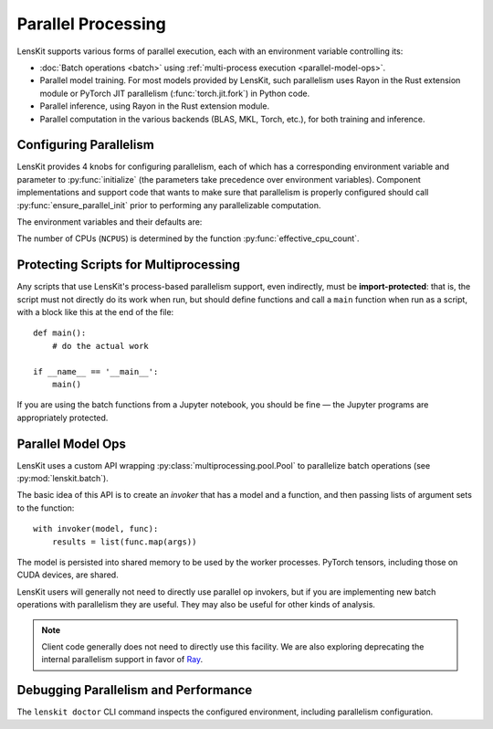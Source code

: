 .. _parallelism:

Parallel Processing
===================

.. py:currentmodule:: lenskit.parallel

LensKit supports various forms of parallel execution, each with an environment
variable controlling its:

- :doc:`Batch operations <batch>` using :ref:`multi-process execution
  <parallel-model-ops>`.
- Parallel model training.  For most models provided by LensKit, such
  parallelism uses Rayon in the Rust extension module or PyTorch JIT parallelism
  (:func:`torch.jit.fork`) in Python code.
- Parallel inference, using Rayon in the Rust extension module.
- Parallel computation in the various backends (BLAS, MKL, Torch, etc.), for
  both training and inference.

.. _parallel-config:

Configuring Parallelism
~~~~~~~~~~~~~~~~~~~~~~~

LensKit provides 4 knobs for configuring parallelism, each of which has a
corresponding environment variable and parameter to :py:func:`initialize` (the
parameters take precedence over environment variables). Component
implementations and support code that wants to make sure that parallelism is
properly configured should call :py:func:`ensure_parallel_init` prior to
performing any parallelizable computation.

The environment variables and their defaults are:

.. envvar:: LK_NUM_PROCS

    The number of processes to use for batch operations.  Defaults to the number
    of CPUs or 4, whichever is lower.

.. envvar:: LK_NUM_THREADS

    The number of threads to use for LensKit's explicit parallelism (model
    building and inference).  Defaults to the number of CPUs or 8, whichever is
    smaller.

    This number is passed to :func:`torch.set_num_interop_threads` to set up the
    Torch JIT thread count, and is used to configure the Rayon thread pool used
    by the Rust acceleration module.

    .. note::

        Only the k-NN models currently use this at inference time.

.. envvar:: LK_NUM_BACKEND_THREADS

    The number of threads to be used by backend compute engines.  Defaults to up
    to 4 backend threads per training thread, depending on the capacity of the
    machine::

        max(min(NCPUS // LK_NUM_THREADS, 4), 1)

    This is passed to :func:`torch.set_num_threads` (to control PyTorch internal
    parallelism), and to the underlying BLAS layer (via `threadpoolctl`_).

.. envvar:: LK_NUM_CHILD_THREADS

    The number of backend threads to be used in worker processes spawned by
    batch evaluation.  Defaults to 4 per process, capped by the number of CPUs
    available::

        max(min(NCPUS // LK_NUM_PROCS, 4), 1)

    Workers have both the process and thread counts set to 1.

The number of CPUs (``NCPUS``) is determined by the function
:py:func:`effective_cpu_count`.

.. _threadpoolctl: https://github.com/joblib/threadpoolctl

.. parallel-protecting:

Protecting Scripts for Multiprocessing
~~~~~~~~~~~~~~~~~~~~~~~~~~~~~~~~~~~~~~

Any scripts that use LensKit's process-based parallelism support, even
indirectly, must be **import-protected**: that is, the script must not directly
do its work when run, but should define functions and call a ``main`` function
when run as a script, with a block like this at the end of the file::

    def main():
        # do the actual work

    if __name__ == '__main__':
        main()

If you are using the batch functions from a Jupyter notebook, you should be fine
— the Jupyter programs are appropriately protected.

.. _parallel-model-ops:

Parallel Model Ops
~~~~~~~~~~~~~~~~~~

LensKit uses a custom API wrapping :py:class:`multiprocessing.pool.Pool` to
parallelize batch operations (see :py:mod:`lenskit.batch`).

The basic idea of this API is to create an *invoker* that has a model and a function,
and then passing lists of argument sets to the function::

    with invoker(model, func):
        results = list(func.map(args))

The model is persisted into shared memory to be used by the worker processes.
PyTorch tensors, including those on CUDA devices, are shared.

LensKit users will generally not need to directly use parallel op invokers, but
if you are implementing new batch operations with parallelism they are useful.
They may also be useful for other kinds of analysis.

.. note::

    Client code generally does not need to directly use this facility.  We are
    also exploring deprecating the internal parallelism support in favor of Ray_.

.. _Ray: https://docs.ray.io

Debugging Parallelism and Performance
~~~~~~~~~~~~~~~~~~~~~~~~~~~~~~~~~~~~~

The ``lenskit doctor`` CLI command inspects the configured environment,
including parallelism configuration.
